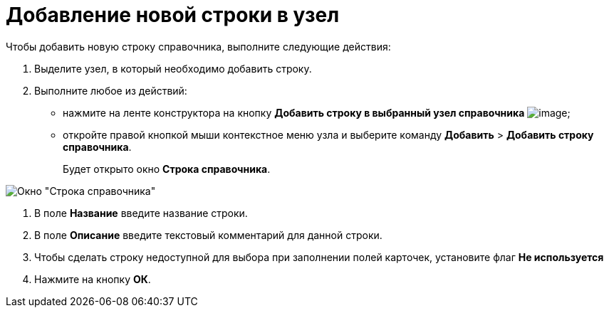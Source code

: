 = Добавление новой строки в узел

.Чтобы добавить новую строку справочника, выполните следующие действия:
. Выделите узел, в который необходимо добавить строку.
. Выполните любое из действий:
* нажмите на ленте конструктора на кнопку *Добавить строку в выбранный узел справочника* image:buttons/dir_Add_line.png[image];
* откройте правой кнопкой мыши контекстное меню узла и выберите команду *Добавить* > *Добавить строку справочника*.
+
Будет открыто окно *Строка справочника*.

image::dir_Line.png[Окно "Строка справочника"]
. В поле *Название* введите название строки.
. В поле *Описание* введите текстовый комментарий для данной строки.
. Чтобы сделать строку недоступной для выбора при заполнении полей карточек, установите флаг *Не используется*
. Нажмите на кнопку *ОК*.
